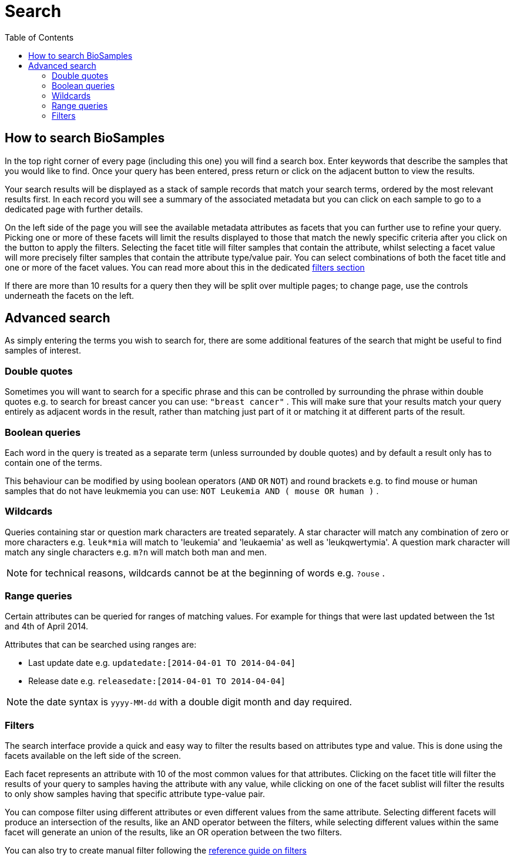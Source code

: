 = [.ebi-color]#Search#
:last-update-label!:
:toc:

== How to search BioSamples
In the top right corner of every page (including this one) you will find a search box.
Enter keywords that describe the samples that you would like to find. Once your query has been entered, press return or click on the adjacent button to view the results.

Your search results will be displayed as a stack of sample records that match your search terms, ordered by the most relevant results first. In each record you will see a summary of the associated metadata but you can click on each sample to go to a dedicated page with further details.

On the left side of the page you will see the available metadata attributes as facets that you can further use to refine your query. Picking one or more of these facets will limit the results displayed to those that match the newly specific criteria after you click on the button to apply the filters. Selecting the facet title will filter samples that contain the attribute, whilst selecting a facet value will more precisely filter samples that contain the attribute type/value pair. You can select combinations of both the facet title and one or more of the facet values. You can read more about this in the dedicated <<filters,filters section>>

If there are more than 10 results for a query then they will be split over multiple pages; to change page, use the controls underneath the facets on the left.

== Advanced search
As simply entering the terms you wish to search for, there are some additional features of the search that might be useful to find samples of interest.

=== Double quotes
Sometimes you will want to search for a specific phrase and this can be controlled by surrounding the phrase within double quotes e.g. to search for breast cancer you can use: `"breast cancer"` . This will make sure that your results match your query entirely as adjacent words in the result, rather than matching just part of it or matching it at different parts of the result.

=== Boolean queries

Each word in the query is treated as a separate term (unless surrounded by double quotes) and by default a result only has to contain one of the terms.

This behaviour can be modified by using boolean operators (`AND` `OR` `NOT`) and round brackets e.g. to find mouse or human samples that do not have leukmemia you can use: `NOT Leukemia AND ( mouse OR human )` .

=== Wildcards
Queries containing star or question mark characters are treated separately. A star character will match any combination of zero or more characters e.g. `leuk*mia` will match to 'leukemia' and 'leukaemia' as well as 'leukqwertymia'. A question mark character will match any single characters e.g. `m?n` will match both man and men.

NOTE: for technical reasons, wildcards cannot be at the beginning of words e.g. `?ouse` .

=== Range queries
Certain attributes can be queried for ranges of matching values. For example for things that were last updated between the 1st and 4th of April 2014.

Attributes that can be searched using ranges are:

* Last update date e.g. `updatedate:[2014-04-01 TO 2014-04-04]`
* Release date e.g. `releasedate:[2014-04-01 TO 2014-04-04]`

NOTE: the date syntax is `yyyy-MM-dd` with a double digit month and day required.

[#primitives-nulls]

[#filters]
=== Filters

The search interface provide a quick and easy way to filter the results based on attributes type and value. This is done
using the facets available on the left side of the screen.

Each facet represents an attribute with 10 of the most common values for that attributes. Clicking on the facet title
will filter the results of your query to samples having the attribute with any value, while clicking on one of the facet sublist will filter the results to only show samples having that specific attribute type-value pair.

You can compose filter using different attributes or even different values from the same attribute.
Selecting different facets will produce an intersection of the results, like an AND operator between the filters, while selecting different values within the same facet will generate an union of the results, like an OR operation between the two filters.

You can also try to create manual filter following the link:../references/filters[reference guide on filters]
